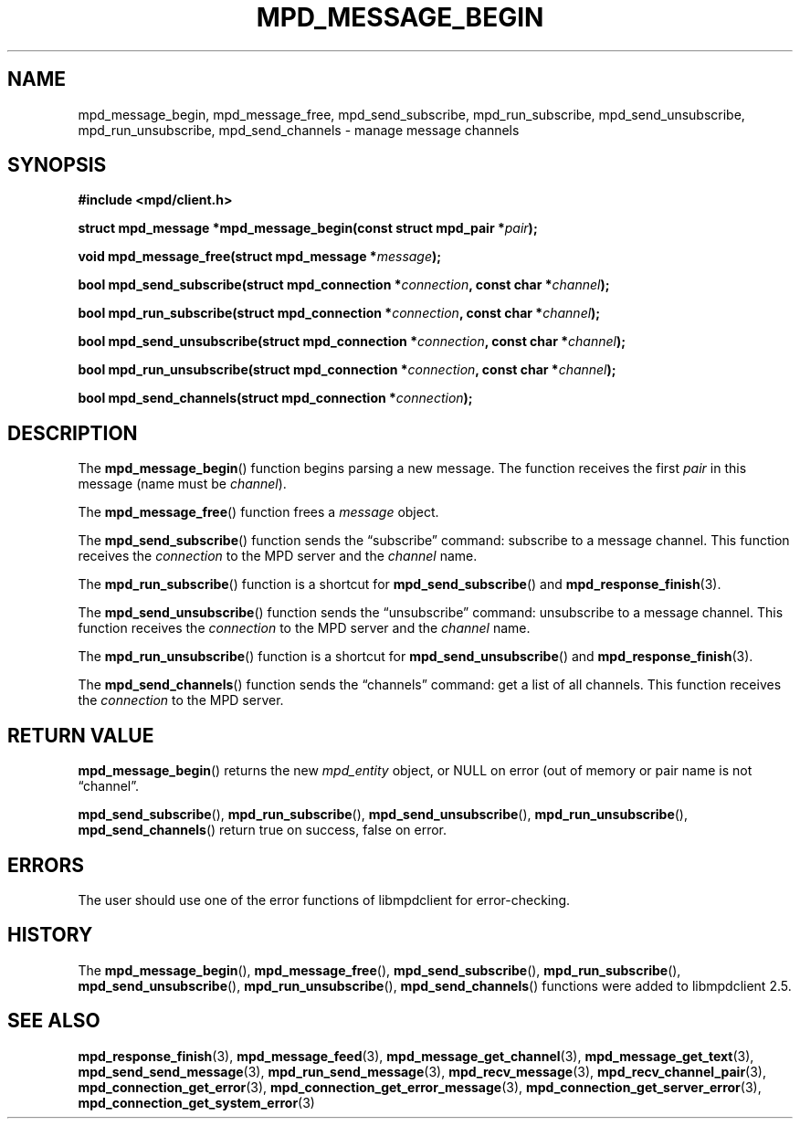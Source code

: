 .TH MPD_MESSAGE_BEGIN 3 2019
.SH NAME
mpd_message_begin, mpd_message_free, mpd_send_subscribe,
mpd_run_subscribe, mpd_send_unsubscribe, mpd_run_unsubscribe,
mpd_send_channels \- manage message channels
.SH SYNOPSIS
.B #include <mpd/client.h>
.PP
.BI "struct mpd_message *mpd_message_begin(const struct mpd_pair *" pair );
.PP
.BI "void mpd_message_free(struct mpd_message *" message );
.PP
.BI "bool mpd_send_subscribe(struct mpd_connection *" connection ,
.BI "const char *" channel );
.PP
.BI "bool mpd_run_subscribe(struct mpd_connection *" connection ,
.BI "const char *" channel );
.PP
.BI "bool mpd_send_unsubscribe(struct mpd_connection *" connection ,
.BI "const char *" channel );
.PP
.BI "bool mpd_run_unsubscribe(struct mpd_connection *" connection ,
.BI "const char *" channel );
.PP
.BI "bool mpd_send_channels(struct mpd_connection *" connection );
.SH DESCRIPTION
The
.BR mpd_message_begin ()
function begins parsing a new message. The function receives the first
.I pair
in this message (name must be 
.IR channel ).
.PP
The
.BR mpd_message_free ()
function frees a
.I message
object.
.PP
The
.BR mpd_send_subscribe ()
function sends the \(lqsubscribe\(rq command: subscribe to a message channel.
This function receives the
.I connection
to the MPD server and the
.I channel
name.
.PP
The
.BR mpd_run_subscribe ()
function is a shortcut for
.BR mpd_send_subscribe ()
and
.BR mpd_response_finish (3).
.PP
The
.BR mpd_send_unsubscribe ()
function sends the \(lqunsubscribe\(rq command: unsubscribe to a message
channel. This function receives the
.I connection
to the MPD server and the
.I channel
name.
.PP
The
.BR mpd_run_unsubscribe ()
function is a shortcut for
.BR mpd_send_unsubscribe ()
and
.BR mpd_response_finish (3).
.PP
The
.BR mpd_send_channels ()
function sends the \(lqchannels\(rq command: get a list of all channels. This
function receives the
.I connection
to the MPD server.
.SH RETURN VALUE
.BR mpd_message_begin ()
returns the new
.I mpd_entity
object, or NULL on error (out of memory or pair name is not \(lqchannel\(rq.
.PP
.BR mpd_send_subscribe (),
.BR mpd_run_subscribe (),
.BR mpd_send_unsubscribe (),
.BR mpd_run_unsubscribe (),
.BR mpd_send_channels ()
return true on success, false on error.
.SH ERRORS
The user should use one of the error functions of libmpdclient for
error-checking.
.SH HISTORY
The
.BR mpd_message_begin (),
.BR mpd_message_free (),
.BR mpd_send_subscribe (),
.BR mpd_run_subscribe (),
.BR mpd_send_unsubscribe (),
.BR mpd_run_unsubscribe (),
.BR mpd_send_channels ()
functions were added to libmpdclient 2.5.
.SH SEE ALSO
.BR mpd_response_finish (3),
.BR mpd_message_feed (3),
.BR mpd_message_get_channel (3),
.BR mpd_message_get_text (3),
.BR mpd_send_send_message (3),
.BR mpd_run_send_message (3),
.BR mpd_recv_message (3),
.BR mpd_recv_channel_pair (3),
.BR mpd_connection_get_error (3),
.BR mpd_connection_get_error_message (3),
.BR mpd_connection_get_server_error (3),
.BR mpd_connection_get_system_error (3)
